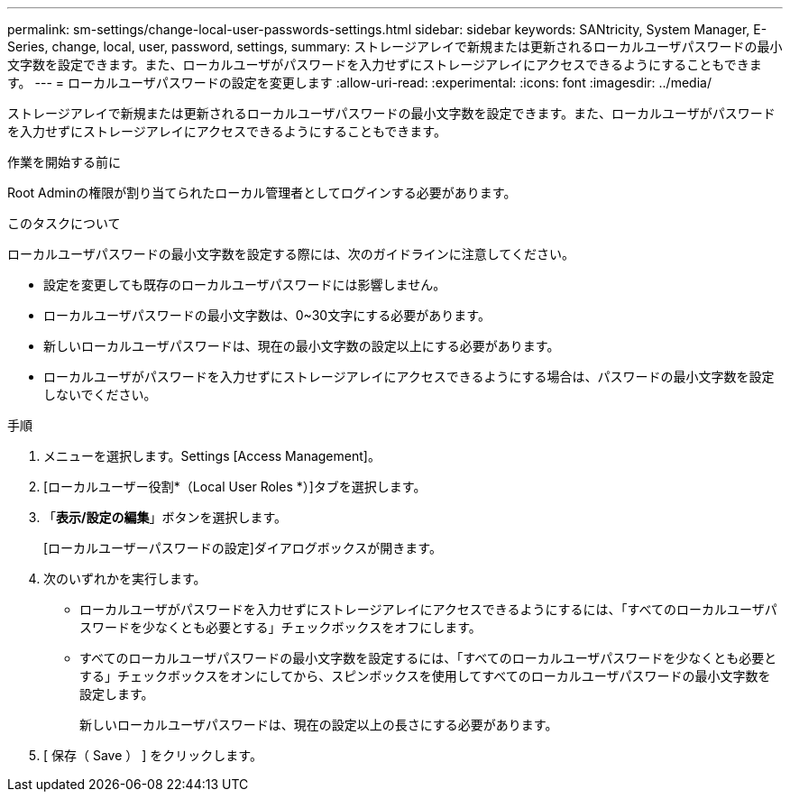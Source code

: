 ---
permalink: sm-settings/change-local-user-passwords-settings.html 
sidebar: sidebar 
keywords: SANtricity, System Manager, E-Series, change, local, user, password, settings, 
summary: ストレージアレイで新規または更新されるローカルユーザパスワードの最小文字数を設定できます。また、ローカルユーザがパスワードを入力せずにストレージアレイにアクセスできるようにすることもできます。 
---
= ローカルユーザパスワードの設定を変更します
:allow-uri-read: 
:experimental: 
:icons: font
:imagesdir: ../media/


[role="lead"]
ストレージアレイで新規または更新されるローカルユーザパスワードの最小文字数を設定できます。また、ローカルユーザがパスワードを入力せずにストレージアレイにアクセスできるようにすることもできます。

.作業を開始する前に
Root Adminの権限が割り当てられたローカル管理者としてログインする必要があります。

.このタスクについて
ローカルユーザパスワードの最小文字数を設定する際には、次のガイドラインに注意してください。

* 設定を変更しても既存のローカルユーザパスワードには影響しません。
* ローカルユーザパスワードの最小文字数は、0~30文字にする必要があります。
* 新しいローカルユーザパスワードは、現在の最小文字数の設定以上にする必要があります。
* ローカルユーザがパスワードを入力せずにストレージアレイにアクセスできるようにする場合は、パスワードの最小文字数を設定しないでください。


.手順
. メニューを選択します。Settings [Access Management]。
. [ローカルユーザー役割*（Local User Roles *）]タブを選択します。
. 「*表示/設定の編集*」ボタンを選択します。
+
[ローカルユーザーパスワードの設定]ダイアログボックスが開きます。

. 次のいずれかを実行します。
+
** ローカルユーザがパスワードを入力せずにストレージアレイにアクセスできるようにするには、「すべてのローカルユーザパスワードを少なくとも必要とする」チェックボックスをオフにします。
** すべてのローカルユーザパスワードの最小文字数を設定するには、「すべてのローカルユーザパスワードを少なくとも必要とする」チェックボックスをオンにしてから、スピンボックスを使用してすべてのローカルユーザパスワードの最小文字数を設定します。
+
新しいローカルユーザパスワードは、現在の設定以上の長さにする必要があります。



. [ 保存（ Save ） ] をクリックします。

